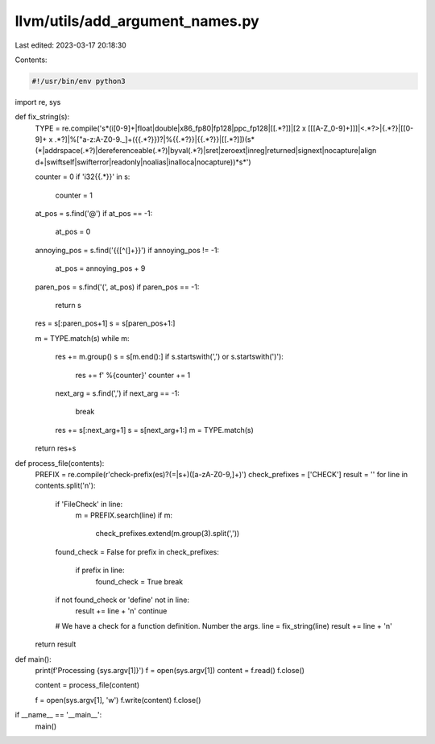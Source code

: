 llvm/utils/add_argument_names.py
================================

Last edited: 2023-03-17 20:18:30

Contents:

.. code-block:: py

    #!/usr/bin/env python3
import re, sys

def fix_string(s):
    TYPE = re.compile('\s*(i[0-9]+|float|double|x86_fp80|fp128|ppc_fp128|\[\[.*?\]\]|\[2 x \[\[[A-Z_0-9]+\]\]\]|<.*?>|{.*?}|\[[0-9]+ x .*?\]|%["a-z:A-Z0-9._]+({{.*?}})?|%{{.*?}}|{{.*?}}|\[\[.*?\]\])(\s*(\*|addrspace\(.*?\)|dereferenceable\(.*?\)|byval\(.*?\)|sret|zeroext|inreg|returned|signext|nocapture|align \d+|swiftself|swifterror|readonly|noalias|inalloca|nocapture))*\s*')

    counter = 0
    if 'i32{{.*}}' in s:
        counter = 1

    at_pos = s.find('@')
    if at_pos == -1:
        at_pos = 0

    annoying_pos = s.find('{{[^(]+}}')
    if annoying_pos != -1:
        at_pos = annoying_pos + 9

    paren_pos = s.find('(', at_pos)
    if paren_pos == -1:
        return s

    res = s[:paren_pos+1]
    s = s[paren_pos+1:]

    m = TYPE.match(s)
    while m:
        res += m.group()
        s = s[m.end():]
        if s.startswith(',') or s.startswith(')'):
            res += f' %{counter}'
            counter += 1

        next_arg = s.find(',')
        if next_arg == -1:
            break

        res += s[:next_arg+1]
        s = s[next_arg+1:]
        m = TYPE.match(s)

    return res+s

def process_file(contents):
    PREFIX = re.compile(r'check-prefix(es)?(=|\s+)([a-zA-Z0-9,]+)')
    check_prefixes = ['CHECK']
    result = ''
    for line in contents.split('\n'):
        if 'FileCheck' in line:
            m = PREFIX.search(line)
            if m:
                check_prefixes.extend(m.group(3).split(','))

        found_check = False
        for prefix in check_prefixes:
            if prefix in line:
                found_check = True
                break

        if not found_check or 'define' not in line:
            result += line + '\n'
            continue

        # We have a check for a function definition. Number the args.
        line = fix_string(line)
        result += line + '\n'
    return result

def main():
    print(f'Processing {sys.argv[1]}')
    f = open(sys.argv[1])
    content = f.read()
    f.close()

    content = process_file(content)

    f = open(sys.argv[1], 'w')
    f.write(content)
    f.close()

if __name__ == '__main__':
    main()


